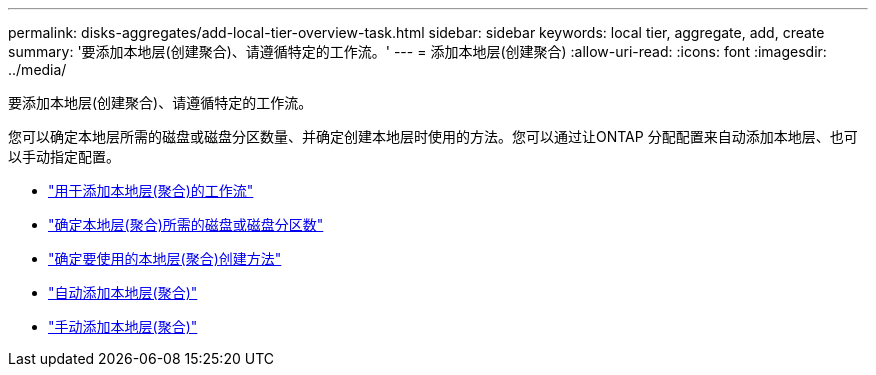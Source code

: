 ---
permalink: disks-aggregates/add-local-tier-overview-task.html 
sidebar: sidebar 
keywords: local tier, aggregate, add, create 
summary: '要添加本地层(创建聚合)、请遵循特定的工作流。' 
---
= 添加本地层(创建聚合)
:allow-uri-read: 
:icons: font
:imagesdir: ../media/


[role="lead"]
要添加本地层(创建聚合)、请遵循特定的工作流。

您可以确定本地层所需的磁盘或磁盘分区数量、并确定创建本地层时使用的方法。您可以通过让ONTAP 分配配置来自动添加本地层、也可以手动指定配置。

* link:aggregate-expansion-workflow-concept.html["用于添加本地层(聚合)的工作流"]
* link:determine-number-disks-partitions-concept.html["确定本地层(聚合)所需的磁盘或磁盘分区数"]
* link:decide-aggregate-creation-method-concept.html["确定要使用的本地层(聚合)创建方法"]
* link:create-aggregates-auto-provision-task.html["自动添加本地层(聚合)"]
* link:create-aggregates-manual-task.html["手动添加本地层(聚合)"]

